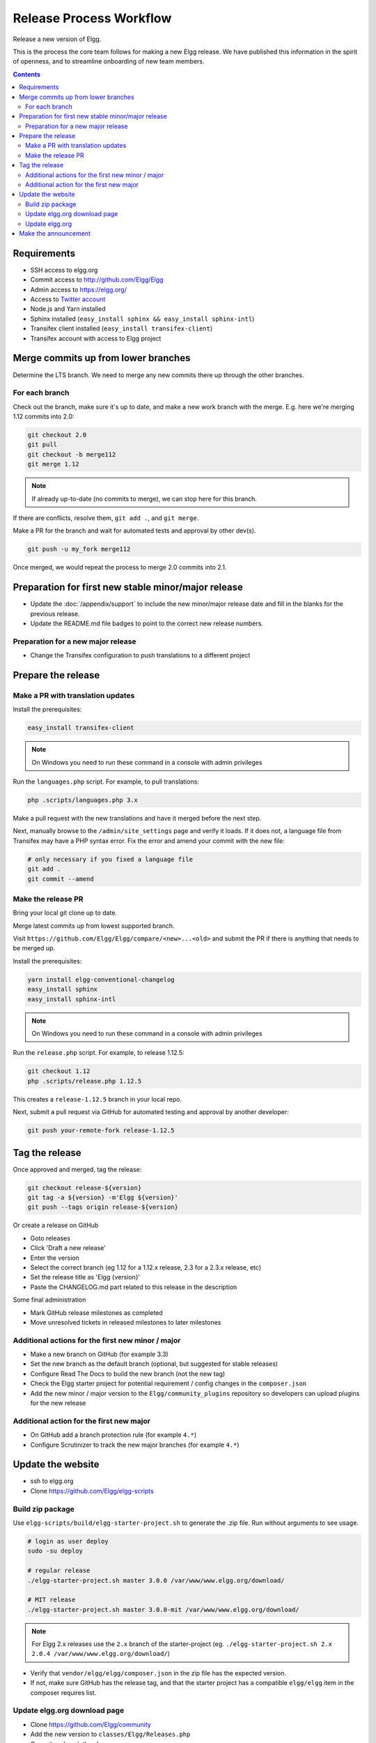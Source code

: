 Release Process Workflow
########################

Release a new version of Elgg.

This is the process the core team follows for making a new Elgg release.
We have published this information in the spirit of openness,
and to streamline onboarding of new team members.

.. contents:: Contents
   :local:
   :depth: 2

Requirements
============

* SSH access to elgg.org
* Commit access to http://github.com/Elgg/Elgg
* Admin access to https://elgg.org/
* Access to `Twitter account`_
* Node.js and Yarn installed
* Sphinx installed (``easy_install sphinx && easy_install sphinx-intl``)
* Transifex client installed (``easy_install transifex-client``)
* Transifex account with access to Elgg project

Merge commits up from lower branches
====================================

Determine the LTS branch. We need to merge any new commits there up through the other branches.

For each branch
---------------

Check out the branch, make sure it's up to date, and make a new work branch with the merge. E.g. here we're
merging 1.12 commits into 2.0:

.. code-block:: sh

    git checkout 2.0
    git pull
    git checkout -b merge112
    git merge 1.12

.. note:: If already up-to-date (no commits to merge), we can stop here for this branch.

If there are conflicts, resolve them, ``git add .``, and ``git merge``.

Make a PR for the branch and wait for automated tests and approval by other dev(s).

.. code-block:: sh

    git push -u my_fork merge112

Once merged, we would repeat the process to merge 2.0 commits into 2.1.

Preparation for first new stable minor/major release
====================================================

* Update the :doc:`/appendix/support` to include the new minor/major release date and fill in the blanks for the previous release.
* Update the README.md file badges to point to the correct new release numbers.

Preparation for a new major release
-----------------------------------

* Change the Transifex configuration to push translations to a different project

Prepare the release
===================

Make a PR with translation updates
----------------------------------

Install the prerequisites:

.. code-block:: sh

    easy_install transifex-client

.. note:: On Windows you need to run these command in a console with admin privileges

Run the ``languages.php`` script. For example, to pull translations:

.. code-block:: sh

    php .scripts/languages.php 3.x

Make a pull request with the new translations and have it merged before the next step.

Next, manually browse to the ``/admin/site_settings`` page and verify it loads. If it does not, a language file from Transifex may 
have a PHP syntax error. Fix the error and amend your commit with the new file:

.. code-block:: sh

    # only necessary if you fixed a language file
    git add .
    git commit --amend

Make the release PR
-------------------

Bring your local git clone up to date.

Merge latest commits up from lowest supported branch.

Visit ``https://github.com/Elgg/Elgg/compare/<new>...<old>`` and submit the PR if there is anything that needs to be merged up.

Install the prerequisites:

.. code-block:: sh

    yarn install elgg-conventional-changelog
    easy_install sphinx
    easy_install sphinx-intl
    
.. note:: On Windows you need to run these command in a console with admin privileges

Run the ``release.php`` script. For example, to release 1.12.5:

.. code-block:: sh

    git checkout 1.12
    php .scripts/release.php 1.12.5

This creates a ``release-1.12.5`` branch in your local repo.

Next, submit a pull request via GitHub for automated testing and approval by another developer:

.. code-block:: sh

    git push your-remote-fork release-1.12.5

Tag the release
===============

Once approved and merged, tag the release:

.. code-block:: sh

    git checkout release-${version}
    git tag -a ${version} -m'Elgg ${version}'
    git push --tags origin release-${version}

Or create a release on GitHub

* Goto releases
* Click 'Draft a new release'
* Enter the version
* Select the correct branch (eg 1.12 for a 1.12.x release, 2.3 for a 2.3.x release, etc)
* Set the release title as 'Elgg {version}'
* Paste the CHANGELOG.md part related to this release in the description

Some final administration

* Mark GitHub release milestones as completed
* Move unresolved tickets in released milestones to later milestones

Additional actions for the first new minor / major
--------------------------------------------------

* Make a new branch on GitHub (for example 3.3)
* Set the new branch as the default branch (optional, but suggested for stable releases)
* Configure Read The Docs to build the new branch (not the new tag)
* Check the Elgg starter project for potential requirement / config changes in the ``composer.json``
* Add the new minor / major version to the ``Elgg/community_plugins`` repository so developers can upload plugins for the new release

Additional action for the first new major
-----------------------------------------

* On GitHub add a branch protection rule (for example ``4.*``) 
* Configure Scrutinizer to track the new major branches (for example ``4.*``)

Update the website
==================

* ssh to elgg.org
* Clone https://github.com/Elgg/elgg-scripts

Build zip package
-----------------

Use ``elgg-scripts/build/elgg-starter-project.sh`` to generate the .zip file. Run without arguments to see usage.

.. code-block:: sh
	
	# login as user deploy
	sudo -su deploy
	
	# regular release
	./elgg-starter-project.sh master 3.0.0 /var/www/www.elgg.org/download/
	
	# MIT release
	./elgg-starter-project.sh master 3.0.0-mit /var/www/www.elgg.org/download/

.. note::

	For Elgg 2.x releases use the ``2.x`` branch of the starter-project (eg. ``./elgg-starter-project.sh 2.x 2.0.4 /var/www/www.elgg.org/download/``)

* Verify that ``vendor/elgg/elgg/composer.json`` in the zip file has the expected version.
* If not, make sure GitHub has the release tag, and that the starter project has a compatible ``elgg/elgg``
  item in the composer requires list.

Update elgg.org download page
-----------------------------

* Clone https://github.com/Elgg/community
* Add the new version to ``classes/Elgg/Releases.php``
* Commit and push the changes
* Update the plugin on www.elgg.org

.. code-block:: sh

	composer update elgg/community

Update elgg.org
---------------

* Clone https://github.com/Elgg/www.elgg.org
* Change the required Elgg version in ``composer.json``
* Update vendors

.. code-block:: sh

    composer update

* Commit and push the changes
* Pull to live site

.. code-block:: sh

    cd /var/www/www.elgg.org && sudo su deploy && git pull
      
* Update dependencies

.. code-block:: sh

    composer install --no-dev --prefer-dist --optimize-autoloader

* Go to community admin panel
    * Flush APC cache
    * Run upgrade

Make the announcement
=====================

This should be the very last thing you do.

#. Open ``https://github.com/Elgg/Elgg/blob/<tag>/CHANGELOG.md`` and copy the contents for that version
#. Sign in at https://elgg.org/blog and compose a new blog with a summary
#. Copy in the CHANGELOG contents, clear formatting, and manually remove the SVG anchors
#. Add tags ``release`` and ``elgg2.x`` where x is whatever branch is being released
#. Tweet from the elgg `Twitter account`_

.. _Twitter account: https://twitter.com/elgg
